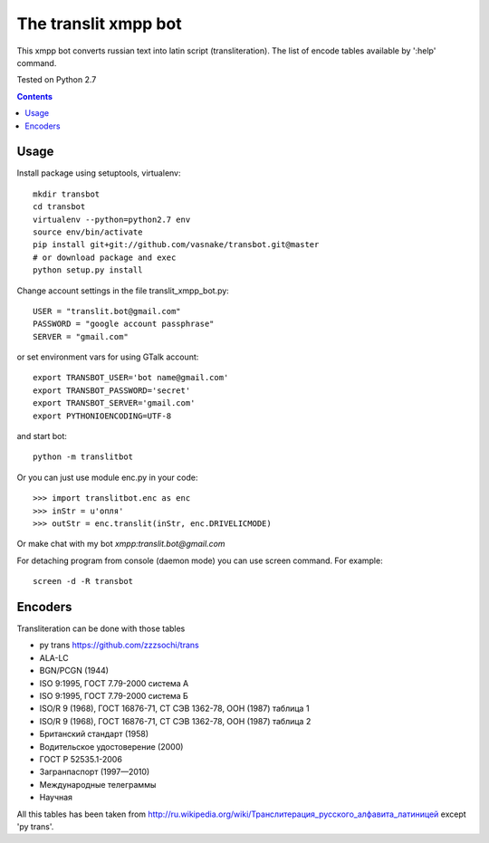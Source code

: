 =========================
The **translit** xmpp bot
=========================

This xmpp bot converts russian text into latin script (transliteration).
The list of encode tables available by ':help' command.

Tested on Python 2.7

.. contents::

Usage
-----

Install package using setuptools, virtualenv::

    mkdir transbot
    cd transbot
    virtualenv --python=python2.7 env
    source env/bin/activate
    pip install git+git://github.com/vasnake/transbot.git@master
    # or download package and exec
    python setup.py install

Change account settings in the file translit_xmpp_bot.py::

    USER = "translit.bot@gmail.com"
    PASSWORD = "google account passphrase"
    SERVER = "gmail.com"

or set environment vars for using GTalk account::

    export TRANSBOT_USER='bot name@gmail.com'
    export TRANSBOT_PASSWORD='secret'
    export TRANSBOT_SERVER='gmail.com'
    export PYTHONIOENCODING=UTF-8

and start bot::

    python -m translitbot

Or you can just use module enc.py in your code::

    >>> import translitbot.enc as enc
    >>> inStr = u'опля'
    >>> outStr = enc.translit(inStr, enc.DRIVELICMODE)

Or make chat with my bot `xmpp:translit.bot@gmail.com`

For detaching program from console (daemon mode) you can use screen command.
For example::

    screen -d -R transbot

Encoders
--------
Transliteration can be done with those tables

+ py trans https://github.com/zzzsochi/trans
+ ALA-LC
+ BGN/PCGN (1944)
+ ISO 9:1995, ГОСТ 7.79-2000 система А
+ ISO 9:1995, ГОСТ 7.79-2000 система Б
+ ISO/R 9 (1968), ГОСТ 16876-71, СТ СЭВ 1362-78, ООН (1987) таблица 1
+ ISO/R 9 (1968), ГОСТ 16876-71, СТ СЭВ 1362-78, ООН (1987) таблица 2
+ Британский стандарт (1958)
+ Водительское удостоверение (2000)
+ ГОСТ Р 52535.1-2006
+ Загранпаспорт (1997—2010)
+ Международные телеграммы
+ Научная

All this tables has been taken from `<http://ru.wikipedia.org/wiki/Транслитерация_русского_алфавита_латиницей>`_
except 'py trans'.

